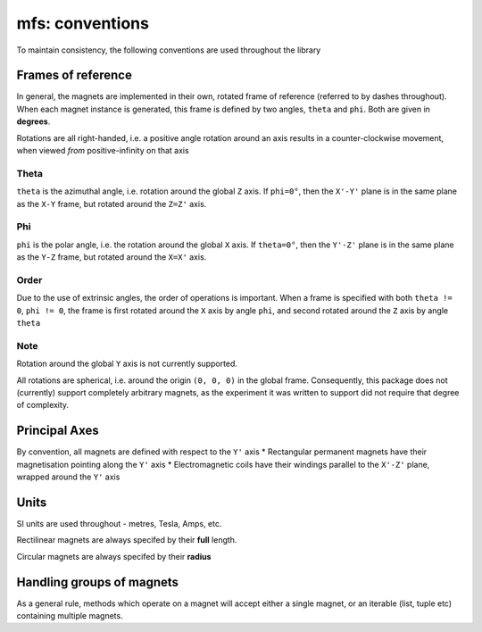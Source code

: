 mfs: conventions
================

To maintain consistency, the following conventions are used throughout the library


Frames of reference
*******************

In general, the magnets are implemented in their own, rotated frame of reference (referred to by dashes throughout). When each magnet instance is generated, this frame is defined by two angles, ``theta`` and ``phi``. Both are given in **degrees**.

Rotations are all right-handed, i.e. a positive angle rotation around an axis results in a counter-clockwise movement, when viewed *from* positive-infinity on that axis





-----
Theta
-----

``theta`` is the azimuthal angle, i.e. rotation around the global ``Z`` axis. If ``phi=0°``, then  the ``X'-Y'`` plane is in the same plane as the ``X-Y`` frame, but rotated around the ``Z=Z'`` axis. 


---
Phi
---

``phi`` is the polar angle, i.e. the rotation around the global ``X`` axis. If ``theta=0°``, then the ``Y'-Z'`` plane is in the same plane as the ``Y-Z`` frame, but rotated around the ``X=X'`` axis.

-----
Order
-----

Due to the use of extrinsic angles, the order of operations is important. When a frame is specified with both ``theta != 0``, ``phi != 0``, the frame is first rotated around the ``X`` axis by angle ``phi``, and second rotated around the ``Z`` axis by angle ``theta``

----
Note
----

Rotation around the global ``Y`` axis is not currently supported. 

All rotations are spherical, i.e. around the origin ``(0, 0, 0)`` in the global frame. Consequently, this package does not (currently) support completely arbitrary magnets, as the experiment it was written to support did not require that degree of complexity. 


Principal Axes
**************
By convention, all magnets are defined with respect to the ``Y'`` axis
* Rectangular permanent magnets have their magnetisation pointing along the ``Y'`` axis
* Electromagnetic coils have their windings parallel to the ``X'-Z'`` plane, wrapped around the ``Y'`` axis

Units
******
SI units are used throughout - metres, Tesla, Amps, etc. 

Rectilinear magnets are always specifed by their **full** length.

Circular magnets are always specifed by their **radius**


Handling groups of magnets
**************************

As a general rule, methods which operate on a magnet will accept either a single magnet, or an iterable (list, tuple etc) containing multiple magnets.
